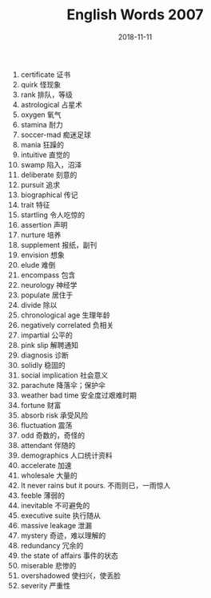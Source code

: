 #+TITLE: English Words 2007
#+OPTIONS: toc:nil
#+HTML_HEAD: <link rel="stylesheet" type="text/css" href="/home/hiro/Documents/org-files/worg.css"/>
#+DATE: 2018-11-11

1. certificate 证书
2. quirk 怪现象
3. rank 排队，等级
4. astrological 占星术
5. oxygen 氧气
6. stamina 耐力
7. soccer-mad 痴迷足球
8. mania 狂躁的
9. intuitive 直觉的
10. swamp 陷入，沼泽
11. deliberate 刻意的
12. pursuit 追求
13. biographical 传记
14. trait 特征
15. startling 令人吃惊的
16. assertion 声明
17. nurture 培养
18. supplement 报纸，副刊
19. envision 想象
20. elude 难倒
21. encompass 包含
22. neurology 神经学
23. populate 居住于
24. divide 除以
25. chronological age 生理年龄
26. negatively correlated 负相关
27. impartial 公平的
28. pink slip 解聘通知
29. diagnosis 诊断
30. solidly 稳固的
31. social implication 社会意义
32. parachute 降落伞；保护伞
33. weather bad time 安全度过艰难时期
34. fortune 财富
35. absorb risk 承受风险
36. fluctuation 震荡
37. odd 奇数的，奇怪的
38. attendant 伴随的
39. demographics 人口统计资料
40. accelerate 加速
41. wholesale 大量的
42. It never rains but it pours. 不雨则已，一雨惊人
43. feeble 薄弱的
44. inevitable 不可避免的
45. executive suite 执行随从
46. massive leakage 泄漏
47. mystery 奇迹，难以理解的
48. redundancy 冗余的
49. the state of affairs 事件的状态
50. miserable 悲惨的
51. overshadowed 使扫兴，使丢脸
52. severity 严重性
